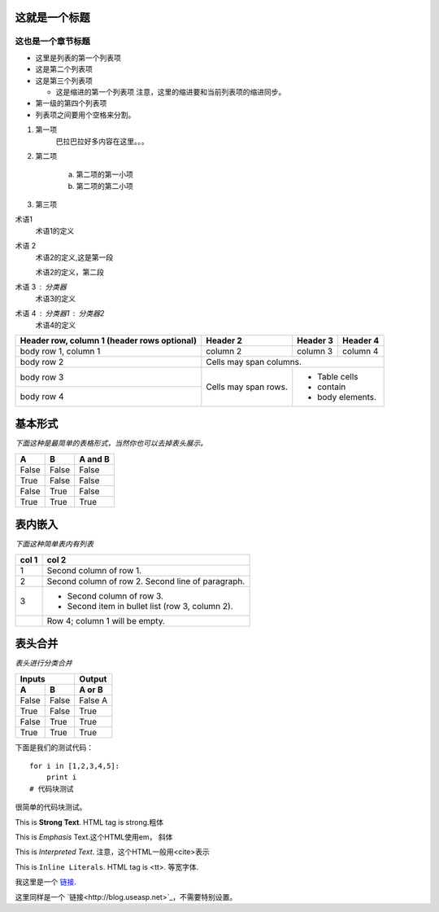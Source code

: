 这就是一个标题
===================
这也是一个章节标题
----------------
- 这里是列表的第一个列表项
 
- 这是第二个列表项
 
- 这是第三个列表项
 
  - 这是缩进的第一个列表项
    注意，这里的缩进要和当前列表项的缩进同步。
 
- 第一级的第四个列表项
 
- 列表项之间要用个空格来分割。

1. 第一项
    巴拉巴拉好多内容在这里。。。
 
#. 第二项
 
    a. 第二项的第一小项
 
    #. 第二项的第二小项
 
#. 第三项

术语1
    术语1的定义
 
术语 2
    术语2的定义,这是第一段
 
    术语2的定义，第二段
 
术语 3 : 分类器
    术语3的定义
 
 
术语 4 : 分类器1 : 分类器2
    术语4的定义

+------------------------+------------+----------+----------+
| Header row, column 1   | Header 2   | Header 3 | Header 4 |
| (header rows optional) |            |          |          |
+========================+============+==========+==========+
| body row 1, column 1   | column 2   | column 3 | column 4 |
+------------------------+------------+----------+----------+
| body row 2             | Cells may span columns.          |
+------------------------+------------+---------------------+
| body row 3             | Cells may  | - Table cells       |
+------------------------+ span rows. | - contain           |
| body row 4             |            | - body elements.    |
+------------------------+------------+---------------------+


基本形式
========
 
`下面这种是最简单的表格形式，当然你也可以去掉表头展示。`
 
=====  =====  =======
  A      B    A and B
=====  =====  =======
False  False  False
True   False  False
False  True   False
True   True   True
=====  =====  =======
 
表内嵌入
========
 
`下面这种简单表内有列表`
 
=====  =====
col 1  col 2
=====  =====
1      Second column of row 1.
2      Second column of row 2.
       Second line of paragraph.
3      - Second column of row 3.
 
       - Second item in bullet
         list (row 3, column 2).
\      Row 4; column 1 will be empty.
=====  =====
 
表头合并
========
 
`表头进行分类合并`
 
=====  =====  ======
   Inputs     Output
------------  ------
  A      B    A or B
=====  =====  ======
False  False  False A
True   False  True
False  True   True
True   True   True
=====  =====  ======


下面是我们的测试代码：
 
::
 
    for i in [1,2,3,4,5]:
        print i
    # 代码块测试
 
很简单的代码块测试。


.. Strong Emphasis
 
This is **Strong Text**. HTML tag is strong.粗体
 
.. Italic, Emphasis
 
This is *Emphasis* Text.这个HTML使用em， 斜体
 
.. Interpreted Text
 
This is `Interpreted Text`. 注意，这个HTML一般用<cite>表示
 
.. Inline Literals
 
This is ``Inline Literals``. HTML tag is <tt>. 等宽字体.


我这里是一个 链接_.
 
.. _链接: http://blog.useasp.net



这里同样是一个 `链接<http://blog.useasp.net>`_，不需要特别设置。